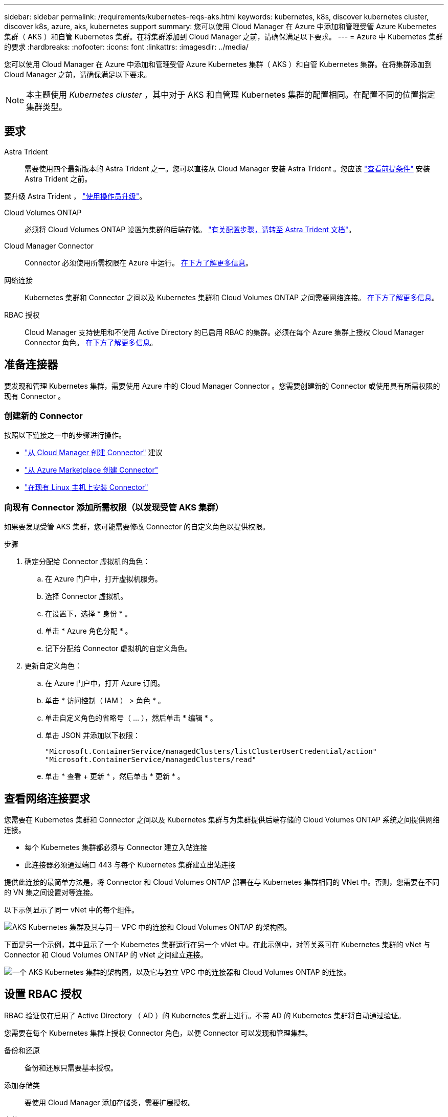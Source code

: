 ---
sidebar: sidebar 
permalink: /requirements/kubernetes-reqs-aks.html 
keywords: kubernetes, k8s, discover kubernetes cluster, discover k8s, azure, aks, kubernetes support 
summary: 您可以使用 Cloud Manager 在 Azure 中添加和管理受管 Azure Kubernetes 集群（ AKS ）和自管 Kubernetes 集群。在将集群添加到 Cloud Manager 之前，请确保满足以下要求。 
---
= Azure 中 Kubernetes 集群的要求
:hardbreaks:
:nofooter: 
:icons: font
:linkattrs: 
:imagesdir: ../media/


[role="lead"]
您可以使用 Cloud Manager 在 Azure 中添加和管理受管 Azure Kubernetes 集群（ AKS ）和自管 Kubernetes 集群。在将集群添加到 Cloud Manager 之前，请确保满足以下要求。


NOTE: 本主题使用 _Kubernetes cluster_ ，其中对于 AKS 和自管理 Kubernetes 集群的配置相同。在配置不同的位置指定集群类型。



== 要求

Astra Trident:: 需要使用四个最新版本的 Astra Trident 之一。您可以直接从 Cloud Manager 安装 Astra Trident 。您应该 link:https://docs.netapp.com/us-en/trident/trident-get-started/requirements.html["查看前提条件"^] 安装 Astra Trident 之前。


要升级 Astra Trident ， link:https://docs.netapp.com/us-en/trident/trident-managing-k8s/upgrade-operator.html["使用操作员升级"^]。

Cloud Volumes ONTAP:: 必须将 Cloud Volumes ONTAP 设置为集群的后端存储。 https://docs.netapp.com/us-en/trident/trident-use/backends.html["有关配置步骤，请转至 Astra Trident 文档"^]。
Cloud Manager Connector:: Connector 必须使用所需权限在 Azure 中运行。 <<Prepare a Connector,在下方了解更多信息>>。
网络连接:: Kubernetes 集群和 Connector 之间以及 Kubernetes 集群和 Cloud Volumes ONTAP 之间需要网络连接。 <<Review networking requirements,在下方了解更多信息>>。
RBAC 授权:: Cloud Manager 支持使用和不使用 Active Directory 的已启用 RBAC 的集群。必须在每个 Azure 集群上授权 Cloud Manager Connector 角色。 <<Set up RBAC authorization,在下方了解更多信息>>。




== 准备连接器

要发现和管理 Kubernetes 集群，需要使用 Azure 中的 Cloud Manager Connector 。您需要创建新的 Connector 或使用具有所需权限的现有 Connector 。



=== 创建新的 Connector

按照以下链接之一中的步骤进行操作。

* link:https://docs.netapp.com/us-en/cloud-manager-setup-admin/task-creating-connectors-azure.html#overview["从 Cloud Manager 创建 Connector"^] 建议
* link:https://docs.netapp.com/us-en/cloud-manager-setup-admin/task-launching-azure-mktp.html["从 Azure Marketplace 创建 Connector"^]
* link:https://docs.netapp.com/us-en/cloud-manager-setup-admin/task-installing-linux.html["在现有 Linux 主机上安装 Connector"^]




=== 向现有 Connector 添加所需权限（以发现受管 AKS 集群）

如果要发现受管 AKS 集群，您可能需要修改 Connector 的自定义角色以提供权限。

.步骤
. 确定分配给 Connector 虚拟机的角色：
+
.. 在 Azure 门户中，打开虚拟机服务。
.. 选择 Connector 虚拟机。
.. 在设置下，选择 * 身份 * 。
.. 单击 * Azure 角色分配 * 。
.. 记下分配给 Connector 虚拟机的自定义角色。


. 更新自定义角色：
+
.. 在 Azure 门户中，打开 Azure 订阅。
.. 单击 * 访问控制（ IAM ） > 角色 * 。
.. 单击自定义角色的省略号（ ... ），然后单击 * 编辑 * 。
.. 单击 JSON 并添加以下权限：
+
[source, json]
----
"Microsoft.ContainerService/managedClusters/listClusterUserCredential/action"
"Microsoft.ContainerService/managedClusters/read"
----
.. 单击 * 查看 + 更新 * ，然后单击 * 更新 * 。






== 查看网络连接要求

您需要在 Kubernetes 集群和 Connector 之间以及 Kubernetes 集群与为集群提供后端存储的 Cloud Volumes ONTAP 系统之间提供网络连接。

* 每个 Kubernetes 集群都必须与 Connector 建立入站连接
* 此连接器必须通过端口 443 与每个 Kubernetes 集群建立出站连接


提供此连接的最简单方法是，将 Connector 和 Cloud Volumes ONTAP 部署在与 Kubernetes 集群相同的 VNet 中。否则，您需要在不同的 VN 集之间设置对等连接。

以下示例显示了同一 vNet 中的每个组件。

image:diagram-kubernetes-azure.png["AKS Kubernetes 集群及其与同一 VPC 中的连接和 Cloud Volumes ONTAP 的架构图。"]

下面是另一个示例，其中显示了一个 Kubernetes 集群运行在另一个 vNet 中。在此示例中，对等关系可在 Kubernetes 集群的 vNet 与 Connector 和 Cloud Volumes ONTAP 的 vNet 之间建立连接。

image:diagram-kubernetes-azure-with-peering.png["一个 AKS Kubernetes 集群的架构图，以及它与独立 VPC 中的连接器和 Cloud Volumes ONTAP 的连接。"]



== 设置 RBAC 授权

RBAC 验证仅在启用了 Active Directory （ AD ）的 Kubernetes 集群上进行。不带 AD 的 Kubernetes 集群将自动通过验证。

您需要在每个 Kubernetes 集群上授权 Connector 角色，以便 Connector 可以发现和管理集群。

备份和还原:: 备份和还原只需要基本授权。
添加存储类:: 要使用 Cloud Manager 添加存储类，需要扩展授权。
安装 Astra Trident:: 要安装 Astra Trident ，您需要为 Cloud Manager 提供完全授权。
+
--

NOTE: 安装 Astra Trident 时， Cloud Manager 会安装 Astra Trident 后端和 Kubernetes 密钥，其中包含 Astra Trident 与存储集群通信所需的凭据。

--


您的 RBAC ``s对象： name ：`` 配置会根据您的 Kubernetes 集群类型稍有不同。

* 如果要部署 * 受管 AKS 集群 * ，则需要为 Connector 的系统分配的受管身份提供对象 ID 。此 ID 可在 Azure 管理门户中使用。
+
image:screenshot-k8s-aks-obj-id.png["Azure 管理门户上系统分配的对象 ID 窗口的屏幕截图。"]

* 如果要部署 * 自管理 Kubernetes 集群 * ，则需要任何授权用户的用户名。


创建集群角色和角色绑定。

. 根据您的授权要求创建包含以下文本的 YAML 文件。将 ``ssubjects ： kind ：`` 变量替换为您的用户名，将 ``ssubjects ： user ：`` 替换为系统分配的受管身份的对象 ID 或上述任何授权用户的用户名。
+
[role="tabbed-block"]
====
.备份 / 还原
--
添加基本授权，以便为 Kubernetes 集群启用备份和还原。

[source, yaml]
----
apiVersion: rbac.authorization.k8s.io/v1
kind: ClusterRole
metadata:
    name: cloudmanager-access-clusterrole
rules:
    - apiGroups:
          - ''
      resources:
          - namespaces
      verbs:
          - list
    - apiGroups:
          - ''
      resources:
          - persistentvolumes
      verbs:
          - list
    - apiGroups:
          - ''
      resources:
          - pods
          - pods/exec
      verbs:
          - get
          - list
    - apiGroups:
          - ''
      resources:
          - persistentvolumeclaims
      verbs:
          - list
          - create
    - apiGroups:
          - storage.k8s.io
      resources:
          - storageclasses
      verbs:
          - list
    - apiGroups:
          - trident.netapp.io
      resources:
          - tridentbackends
      verbs:
          - list
    - apiGroups:
          - trident.netapp.io
      resources:
          - tridentorchestrators
      verbs:
          - get
---
apiVersion: rbac.authorization.k8s.io/v1
kind: ClusterRoleBinding
metadata:
    name: k8s-access-binding
subjects:
    - kind: User
      name:
      apiGroup: rbac.authorization.k8s.io
roleRef:
    kind: ClusterRole
    name: cloudmanager-access-clusterrole
    apiGroup: rbac.authorization.k8s.io
----
--
.存储类
--
添加扩展授权以使用 Cloud Manager 添加存储类。

[source, yaml]
----
apiVersion: rbac.authorization.k8s.io/v1
kind: ClusterRole
metadata:
    name: cloudmanager-access-clusterrole
rules:
    - apiGroups:
          - ''
      resources:
          - secrets
          - namespaces
          - persistentvolumeclaims
          - persistentvolumes
          - pods
          - pods/exec
      verbs:
          - get
          - list
          - create
          - delete
    - apiGroups:
          - storage.k8s.io
      resources:
          - storageclasses
      verbs:
          - get
          - create
          - list
          - delete
          - patch
    - apiGroups:
          - trident.netapp.io
      resources:
          - tridentbackends
          - tridentorchestrators
          - tridentbackendconfigs
      verbs:
          - get
          - list
          - create
          - delete
---
apiVersion: rbac.authorization.k8s.io/v1
kind: ClusterRoleBinding
metadata:
    name: k8s-access-binding
subjects:
    - kind: User
      name:
      apiGroup: rbac.authorization.k8s.io
roleRef:
    kind: ClusterRole
    name: cloudmanager-access-clusterrole
    apiGroup: rbac.authorization.k8s.io
----
--
.安装 Trident
--
使用命令行提供完全授权并启用 Cloud Manager 以安装 Astra Trident 。

[source, cli]
----
kubectl create clusterrolebinding test --clusterrole cluster-admin --user <Object (principal) ID>
----
--
====
. 将配置应用于集群。
+
[source, kubectl]
----
kubectl apply -f <file-name>
----

